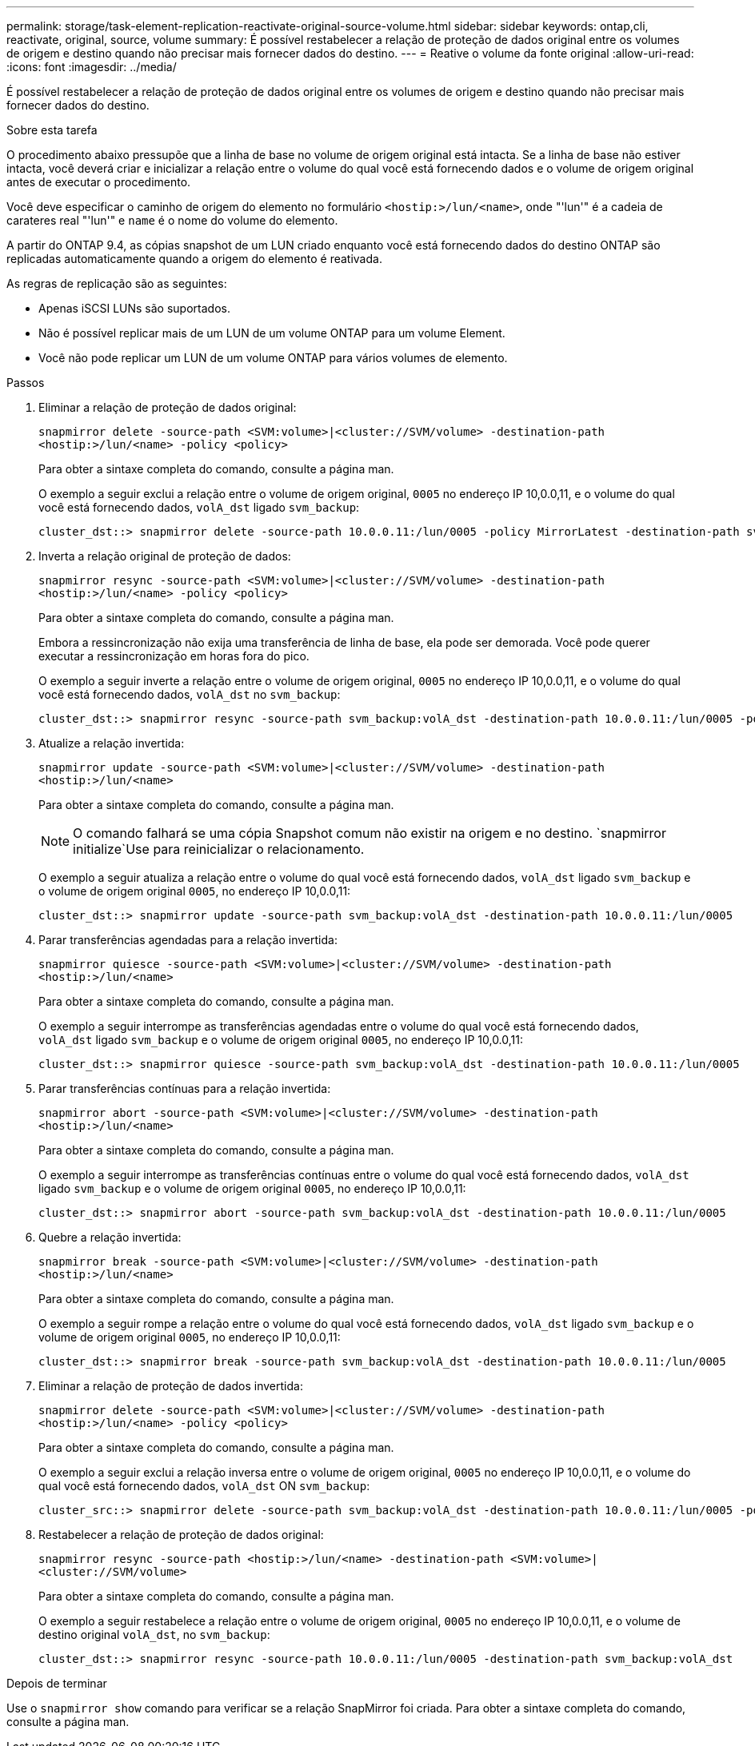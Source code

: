 ---
permalink: storage/task-element-replication-reactivate-original-source-volume.html 
sidebar: sidebar 
keywords: ontap,cli, reactivate, original, source, volume 
summary: É possível restabelecer a relação de proteção de dados original entre os volumes de origem e destino quando não precisar mais fornecer dados do destino. 
---
= Reative o volume da fonte original
:allow-uri-read: 
:icons: font
:imagesdir: ../media/


[role="lead"]
É possível restabelecer a relação de proteção de dados original entre os volumes de origem e destino quando não precisar mais fornecer dados do destino.

.Sobre esta tarefa
O procedimento abaixo pressupõe que a linha de base no volume de origem original está intacta. Se a linha de base não estiver intacta, você deverá criar e inicializar a relação entre o volume do qual você está fornecendo dados e o volume de origem original antes de executar o procedimento.

Você deve especificar o caminho de origem do elemento no formulário `<hostip:>/lun/<name>`, onde "'lun'" é a cadeia de carateres real "'lun'" e `name` é o nome do volume do elemento.

A partir do ONTAP 9.4, as cópias snapshot de um LUN criado enquanto você está fornecendo dados do destino ONTAP são replicadas automaticamente quando a origem do elemento é reativada.

As regras de replicação são as seguintes:

* Apenas iSCSI LUNs são suportados.
* Não é possível replicar mais de um LUN de um volume ONTAP para um volume Element.
* Você não pode replicar um LUN de um volume ONTAP para vários volumes de elemento.


.Passos
. Eliminar a relação de proteção de dados original:
+
`snapmirror delete -source-path <SVM:volume>|<cluster://SVM/volume> -destination-path <hostip:>/lun/<name> -policy <policy>`

+
Para obter a sintaxe completa do comando, consulte a página man.

+
O exemplo a seguir exclui a relação entre o volume de origem original, `0005` no endereço IP 10,0.0,11, e o volume do qual você está fornecendo dados, `volA_dst` ligado `svm_backup`:

+
[listing]
----
cluster_dst::> snapmirror delete -source-path 10.0.0.11:/lun/0005 -policy MirrorLatest -destination-path svm_backup:volA_dst
----
. Inverta a relação original de proteção de dados:
+
`snapmirror resync -source-path <SVM:volume>|<cluster://SVM/volume> -destination-path <hostip:>/lun/<name> -policy <policy>`

+
Para obter a sintaxe completa do comando, consulte a página man.

+
Embora a ressincronização não exija uma transferência de linha de base, ela pode ser demorada. Você pode querer executar a ressincronização em horas fora do pico.

+
O exemplo a seguir inverte a relação entre o volume de origem original, `0005` no endereço IP 10,0.0,11, e o volume do qual você está fornecendo dados, `volA_dst` no `svm_backup`:

+
[listing]
----
cluster_dst::> snapmirror resync -source-path svm_backup:volA_dst -destination-path 10.0.0.11:/lun/0005 -policy MirrorLatest
----
. Atualize a relação invertida:
+
`snapmirror update -source-path <SVM:volume>|<cluster://SVM/volume> -destination-path <hostip:>/lun/<name>`

+
Para obter a sintaxe completa do comando, consulte a página man.

+
[NOTE]
====
O comando falhará se uma cópia Snapshot comum não existir na origem e no destino.  `snapmirror initialize`Use para reinicializar o relacionamento.

====
+
O exemplo a seguir atualiza a relação entre o volume do qual você está fornecendo dados, `volA_dst` ligado `svm_backup` e o volume de origem original `0005`, no endereço IP 10,0.0,11:

+
[listing]
----
cluster_dst::> snapmirror update -source-path svm_backup:volA_dst -destination-path 10.0.0.11:/lun/0005
----
. Parar transferências agendadas para a relação invertida:
+
`snapmirror quiesce -source-path <SVM:volume>|<cluster://SVM/volume> -destination-path <hostip:>/lun/<name>`

+
Para obter a sintaxe completa do comando, consulte a página man.

+
O exemplo a seguir interrompe as transferências agendadas entre o volume do qual você está fornecendo dados, `volA_dst` ligado `svm_backup` e o volume de origem original `0005`, no endereço IP 10,0.0,11:

+
[listing]
----
cluster_dst::> snapmirror quiesce -source-path svm_backup:volA_dst -destination-path 10.0.0.11:/lun/0005
----
. Parar transferências contínuas para a relação invertida:
+
`snapmirror abort -source-path <SVM:volume>|<cluster://SVM/volume> -destination-path <hostip:>/lun/<name>`

+
Para obter a sintaxe completa do comando, consulte a página man.

+
O exemplo a seguir interrompe as transferências contínuas entre o volume do qual você está fornecendo dados, `volA_dst` ligado `svm_backup` e o volume de origem original `0005`, no endereço IP 10,0.0,11:

+
[listing]
----
cluster_dst::> snapmirror abort -source-path svm_backup:volA_dst -destination-path 10.0.0.11:/lun/0005
----
. Quebre a relação invertida:
+
`snapmirror break -source-path <SVM:volume>|<cluster://SVM/volume> -destination-path <hostip:>/lun/<name>`

+
Para obter a sintaxe completa do comando, consulte a página man.

+
O exemplo a seguir rompe a relação entre o volume do qual você está fornecendo dados, `volA_dst` ligado `svm_backup` e o volume de origem original `0005`, no endereço IP 10,0.0,11:

+
[listing]
----
cluster_dst::> snapmirror break -source-path svm_backup:volA_dst -destination-path 10.0.0.11:/lun/0005
----
. Eliminar a relação de proteção de dados invertida:
+
`snapmirror delete -source-path <SVM:volume>|<cluster://SVM/volume> -destination-path <hostip:>/lun/<name> -policy <policy>`

+
Para obter a sintaxe completa do comando, consulte a página man.

+
O exemplo a seguir exclui a relação inversa entre o volume de origem original, `0005` no endereço IP 10,0.0,11, e o volume do qual você está fornecendo dados, `volA_dst` ON `svm_backup`:

+
[listing]
----
cluster_src::> snapmirror delete -source-path svm_backup:volA_dst -destination-path 10.0.0.11:/lun/0005 -policy MirrorLatest
----
. Restabelecer a relação de proteção de dados original:
+
`snapmirror resync -source-path <hostip:>/lun/<name> -destination-path <SVM:volume>|<cluster://SVM/volume>`

+
Para obter a sintaxe completa do comando, consulte a página man.

+
O exemplo a seguir restabelece a relação entre o volume de origem original, `0005` no endereço IP 10,0.0,11, e o volume de destino original `volA_dst`, no `svm_backup`:

+
[listing]
----
cluster_dst::> snapmirror resync -source-path 10.0.0.11:/lun/0005 -destination-path svm_backup:volA_dst
----


.Depois de terminar
Use o `snapmirror show` comando para verificar se a relação SnapMirror foi criada. Para obter a sintaxe completa do comando, consulte a página man.
